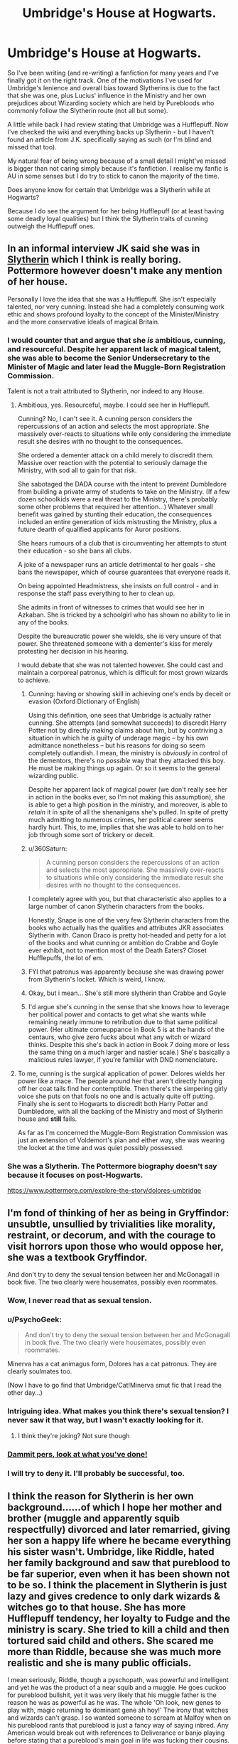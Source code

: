 #+TITLE: Umbridge's House at Hogwarts.

* Umbridge's House at Hogwarts.
:PROPERTIES:
:Author: Fadinggx
:Score: 18
:DateUnix: 1464146260.0
:DateShort: 2016-May-25
:FlairText: Misc
:END:
So I've been writing (and re-writing) a fanfiction for many years and I've finally got it on the right track. One of the motivations I've used for Umbridge's lenience and overall bias toward Slytherins is due to the fact that she was one, plus Lucius' influence in the Ministry and her own prejudices about Wizarding society which are held by Purebloods who commonly follow the Slytherin route (not all but some).

A little while back I had review stating that Umbridge was a Hufflepuff. Now I've checked the wiki and everything backs up Slytherin - but I haven't found an article from J.K. specifically saying as such (or I'm blind and missed that too).

My natural fear of being wrong because of a small detail I might've missed is bigger than not caring simply because it's fanfiction. I realise my fanfic is AU in some senses but I do try to stick to canon the majority of the time.

Does anyone know for certain that Umbridge was a Slytherin while at Hogwarts?

Because I do see the argument for her being Hufflepuff (or at least having some deadly loyal qualities) but I think the Slytherin traits of cunning outweigh the Hufflepuff ones.


** In an informal interview JK said she was in [[http://www.hypable.com/umbridge-hogwarts-house/][Slytherin]] which I think is really boring. Pottermore however doesn't make any mention of her house.

Personally I love the idea that she was a Hufflepuff. She isn't especially talented, nor very cunning. Instead she had a completely consuming work ethic and shows profound loyalty to the concept of the Minister/Ministry and the more conservative ideals of magical Britain.
:PROPERTIES:
:Author: Faeriniel
:Score: 28
:DateUnix: 1464151097.0
:DateShort: 2016-May-25
:END:

*** I would counter that and argue that she /is/ ambitious, cunning, and resourceful. Despite her apparent lack of magical talent, she was able to become the Senior Undersecretary to the Minister of Magic and later lead the Muggle-Born Registration Commission.

Talent is not a trait attributed to Slytherin, nor indeed to any House.
:PROPERTIES:
:Author: SirGlaurung
:Score: 18
:DateUnix: 1464158843.0
:DateShort: 2016-May-25
:END:

**** Ambitious, yes. Resourceful, maybe. I could see her in Hufflepuff.

Cunning? No, I can't see it. A cunning person considers the repercussions of an action and selects the most appropriate. She massively over-reacts to situations while only considering the immediate result she desires with no thought to the consequences.

She ordered a dementer attack on a child merely to discredit them. Massive over reaction with the potential to seriously damage the Ministry, with sod all to gain for that risk.

She sabotaged the DADA course with the intent to prevent Dumbledore from building a private army of students to take on the Ministry. (If a few dozen schoolkids were a real threat to the Ministry, there's probably some other problems that required her attention...) Whatever small benefit was gained by stunting their education, the consequences included an entire generation of kids mistrusting the Ministry, plus a future dearth of qualified applicants for Auror positions.

She hears rumours of a club that is circumventing her attempts to stunt their education - so she bans all clubs.

A joke of a newspaper runs an article detrimental to her goals - she bans the newspaper, which of course guarantees that everyone reads it.

On being appointed Headmistress, she insists on full control - and in response the staff pass everything to her to clean up.

She admits in front of witnesses to crimes that would see her in Azkaban. She is tricked by a schoolgirl who has shown no ability to lie in any of the books.

Despite the bureaucratic power she wields, she is very unsure of that power. She threatened someone with a dementer's kiss for merely protesting her decision in his hearing.

I would debate that she was not talented however. She could cast and maintain a corporeal patronus, which is difficult for most grown wizards to achieve.
:PROPERTIES:
:Author: tsu_doh_nimh
:Score: 11
:DateUnix: 1464176108.0
:DateShort: 2016-May-25
:END:

***** Cunning: having or showing skill in achieving one's ends by deceit or evasion (Oxford Dictionary of English)

Using this definition, one sees that Umbridge is actually rather cunning. She attempts (and somewhat succeeds) to discredit Harry Potter not by directly making claims about him, but by contriving a situation in which he /is/ guilty of underage magic -- by his own admittance nonetheless -- but his reasons for doing so seem completely outlandish. I mean, the ministry is /obviously/ in control of the dementors, there's no /possible/ way that they attacked this boy. He must be making things up again. Or so it seems to the general wizarding public.

Despite her apparent lack of magical power (we don't really see her in action in the books ever, so I'm not making this assumption), she is able to get a high position in the ministry, and moreover, is able to /retain/ it in spite of all the shenanigans she's pulled. In spite of pretty much admitting to numerous crimes, her political career seems hardly hurt. This, to me, implies that she was able to hold on to her job through some sort of trickery or deceit.
:PROPERTIES:
:Author: SirGlaurung
:Score: 7
:DateUnix: 1464202479.0
:DateShort: 2016-May-25
:END:


***** u/360Saturn:
#+begin_quote
  A cunning person considers the repercussions of an action and selects the most appropriate. She massively over-reacts to situations while only considering the immediate result she desires with no thought to the consequences.
#+end_quote

I completely agree with you, but that characteristic also applies to a large number of canon Slytherin characters from the books.

Honestly, Snape is one of the very few Slytherin characters from the books who actually has the qualities and attributes JKR associates Slytherin with. Canon Draco is pretty hot-headed and petty for a lot of the books and what cunning or ambition do Crabbe and Goyle ever exhibit, not to mention most of the Death Eaters? Closet Hufflepuffs, the lot of em.
:PROPERTIES:
:Author: 360Saturn
:Score: 8
:DateUnix: 1464182860.0
:DateShort: 2016-May-25
:END:


***** FYI that patronus was apparently because she was drawing power from Slytherin's locket. Which is weird, I know.
:PROPERTIES:
:Author: beetnemesis
:Score: 3
:DateUnix: 1464177417.0
:DateShort: 2016-May-25
:END:


***** Okay, but i mean... She's still more slytherin than Crabbe and Goyle
:PROPERTIES:
:Author: Hpfm2
:Score: 2
:DateUnix: 1464201588.0
:DateShort: 2016-May-25
:END:


***** I'd argue she's cunning in the sense that she knows how to leverage her political power and contacts to get what she wants while remaining nearly immune to retribution due to that same political power. (Her ultimate comeuppance in Book 5 is at the hands of the centaurs, who give zero fucks about what any witch or wizard thinks. Despite this she's back in action in Book 7 doing more or less the same thing on a much larger and nastier scale.) She's basically a malicious rules lawyer, if you're familiar with DND nomenclature.
:PROPERTIES:
:Author: ParanoidDrone
:Score: 1
:DateUnix: 1464195731.0
:DateShort: 2016-May-25
:END:


**** To me, cunning is the surgical application of power. Delores wields her power like a mace. The people around her that aren't directly hanging off her coat tails find her contemptible. Then there's the simpering girly voice she puts on that fools no one and is actually quite off putting. Finally she is sent to Hogwarts to discredit both Harry Potter and Dumbledore, with all the backing of the Ministry and most of Slytherin house and *still* fails.

As far as I'm concerned the Muggle-Born Registration Commission was just an extension of Voldemort's plan and either way, she was wearing the locket at the time and was quiet possibly possessed.
:PROPERTIES:
:Author: Faeriniel
:Score: 6
:DateUnix: 1464160284.0
:DateShort: 2016-May-25
:END:


*** She was a Slytherin. The Pottermore biography doesn't say because it focuses on post-Hogwarts.

[[https://www.pottermore.com/explore-the-story/dolores-umbridge]]
:PROPERTIES:
:Author: girlikecupcake
:Score: 3
:DateUnix: 1464195473.0
:DateShort: 2016-May-25
:END:


** I'm fond of thinking of her as being in Gryffindor: unsubtle, unsullied by trivialities like morality, restraint, or decorum, and with the courage to visit horrors upon those who would oppose her, she was a textbook Gryffindor.

And don't try to deny the sexual tension between her and McGonagall in book five. The two clearly were housemates, possibly even roommates.
:PROPERTIES:
:Author: __Pers
:Score: 13
:DateUnix: 1464182618.0
:DateShort: 2016-May-25
:END:

*** Wow, I never read that as sexual tension.
:PROPERTIES:
:Author: midasgoldentouch
:Score: 10
:DateUnix: 1464189388.0
:DateShort: 2016-May-25
:END:


*** u/PsychoGeek:
#+begin_quote
  And don't try to deny the sexual tension between her and McGonagall in book five. The two clearly were housemates, possibly even roommates.
#+end_quote

Minerva has a cat animagus form, Dolores has a cat patronus. They are clearly soulmates too.

(Now I have to go find that Umbridge/Cat!Minerva smut fic that I read the other day...)
:PROPERTIES:
:Author: PsychoGeek
:Score: 6
:DateUnix: 1464201227.0
:DateShort: 2016-May-25
:END:


*** Intriguing idea. What makes you think there's sexual tension? I never saw it that way, but I wasn't exactly looking for it.
:PROPERTIES:
:Author: dudemanwhoa
:Score: 2
:DateUnix: 1464203702.0
:DateShort: 2016-May-25
:END:

**** I think they're joking? Not sure though
:PROPERTIES:
:Author: boomberrybella
:Score: 2
:DateUnix: 1464213277.0
:DateShort: 2016-May-26
:END:


*** [[https://gyazo.com/e9d447c4d6392b7b487fb50b4a5598d8][Dammit pers, look at what you've done!]]
:PROPERTIES:
:Score: 2
:DateUnix: 1464217403.0
:DateShort: 2016-May-26
:END:


*** I will try to deny it. I'll probably be successful, too.
:PROPERTIES:
:Author: Hpfm2
:Score: 1
:DateUnix: 1464201633.0
:DateShort: 2016-May-25
:END:


** I think the reason for Slytherin is her own background......of which I hope her mother and brother (muggle and apparently squib respectfully) divorced and later remarried, giving her son a happy life where he became everything his sister wasn't. Umbridge, like Riddle, hated her family background and saw that pureblood to be far superior, even when it has been shown not to be so. I think the placement in Slytherin is just lazy and gives credence to only dark wizards & witches go to that house. She has more Hufflepuff tendency, her loyalty to Fudge and the ministry is scary. She tried to kill a child and then tortured said child and others. She scared me more than Riddle, because she was much more realistic and she is many public officials.

I mean seriously, Riddle, though a pyschopath, was powerful and intelligent and yet he was the product of a near squib and a muggle. He goes cuckoo for pureblood bullshit, yet it was very likely that his muggle father is the reason he was as powerful as he was. The whole 'Oh look, new genes to play with, magic returning to dominant gene ah hoy!' The irony that witches and wizards can't grasp. I so wanted someone to scream at Malfoy when on his pureblood rants that pureblood is just a fancy way of saying inbred. Any American would break out with references to Deliverance or banjo playing before stating that a pureblood's main goal in life was fucking their cousins.
:PROPERTIES:
:Author: kazetoame
:Score: 2
:DateUnix: 1464161920.0
:DateShort: 2016-May-25
:END:

*** I do see Dolores as a bad Slytherin myself, and partly why I believe she was even placed there (lazy or not) was her utmost desire to simply be one of them because of her prejudices she was brought up with from her father. Umbridge was probably desperate to seem the most Pureblood she could be while being ashamed of her true heritage. She was determined to rise above her supposedly shameful background and make something better for herself which I can see as something "Slytherin" although the Hufflepuff qualities seem to outshine the more prominently known Slytherin ones (who the hell admits in front of lots of witnesses that they attempted to jump the Boy Who Lived using Dementors?).

I appreciate a far more quietly cunning figure of Slytherin than the blatantly terrible such as the Death Eaters (let's face it, they're in a fucking cult wearing hoods and masks and having special tattoos and leaving their mark behind as they essentially obey one man) but I don't recall seeing any such example in canon - like there has to be a Slytherin who isn't just mean for the sake of being mean. Where is that canon Slytherin? Is it Regulus? I wouldn't know because there wasn't a lick of dialogue from a chill Slytherin who played the game of life and school better instead of just plain being a dick because that's what Slytherins do I guess?

I also literally have no clue how Dolores' parents got it on if one had such ideas and the other was of the subject of what he believed to be beneath him - but then I think Pottermore said Dolores encouraged the seed of utter despise for her mother's muggle status and consequently her brother's squib status within her father to the point where they had to leave. But I suppose there are some characters such as Peter Pettigrew, who was an example of a bad Gryffindor for the more obvious reasons, and Zacharias Smith for being a bad Hufflepuff because he practically ran through first years to escape during the evacuation of Hogwarts while rest of those who were of age in Hufflepuff stayed to fight (loyalty and all that).

I think the least likely or funniest explanation for these utter mix ups would be that the Sorting Hat wanted to shake shit up at Hogwarts because it was tired of seeing the same kind of mindsets going to the same houses and just making shit stay the same (although if we're depicting Slytherins as they were in Harry's perspective then Dolores was right at home simply because of her views).

If J.K. said she's Slytherin I'm sticking with it. I'm also considering having a snippet of a chat with the Sorting and using that as an excuse where he pulled a reason for their odd placements over the years nearly out of thin air in their minds and just went with it, purely for entertainment purposes. The hat's not a demon, it was just bored.
:PROPERTIES:
:Author: Fadinggx
:Score: 2
:DateUnix: 1464179427.0
:DateShort: 2016-May-25
:END:

**** Or the hat realizes that it's function is utter bullshit. Dumbledore is right, they do sort too soon, in fact the sorting is part of the problem.
:PROPERTIES:
:Author: kazetoame
:Score: 3
:DateUnix: 1464185564.0
:DateShort: 2016-May-25
:END:


*** Riddle didn't actually believed in the pureblood nonsense. He was using it to rally followers
:PROPERTIES:
:Author: Hpfm2
:Score: 2
:DateUnix: 1464201807.0
:DateShort: 2016-May-25
:END:

**** Yep. Easiest way to get people with power, prestige, and money to listen to him. Evidence: killed James (pureblood) without a second thought, was literally going to let Lily (mudblood) live. He also didn't seem to care that some of his Death Eaters (Snape, Peter) had a muggle parent.
:PROPERTIES:
:Author: derive-dat-ass
:Score: 1
:DateUnix: 1464206127.0
:DateShort: 2016-May-26
:END:


**** True, he probably wanted to watch it all burn. Though, perhaps he might have begun to believe his own bullshit, which is sad. Didn't help that he was psychopath, he showed the signs in childhood.
:PROPERTIES:
:Author: kazetoame
:Score: 1
:DateUnix: 1464232501.0
:DateShort: 2016-May-26
:END:


** [[https://www.pottermore.com/explore-the-story/dolores-umbridge]]

She was a Slytherin if you consider Pottermore to be canon.
:PROPERTIES:
:Author: girlikecupcake
:Score: 2
:DateUnix: 1464195496.0
:DateShort: 2016-May-25
:END:


** This is my own interpretation, but I think it fits the message of the Hat's songs;

- Gryffindors value popularity and being justly well-regarded
- Hufflepuffs value usefulness and being inclusive, supportive
- Ravenclaws value knowledge and being right
- Slytherins value influence and getting what they want\\

Everyone has a bit of all of it going on in their heads, but when a decision comes between these values, the one that wins is usually their highest value.

Hermione may have exhibited that Ravenclaw superiority complex, but it wasn't enough for her to be right on her own- she insisted that others agree with her.

Neville just wanted to do his part, but he was influenced by his Gran to seek chances to prove his worth to others rather than find worth within himself. He also demonstrated a need to stand by his principles.

Given these sort of guidelines, I'd think Umbridge is a fair example of a textbook Slytherin.
:PROPERTIES:
:Author: wordhammer
:Score: 3
:DateUnix: 1464188727.0
:DateShort: 2016-May-25
:END:
